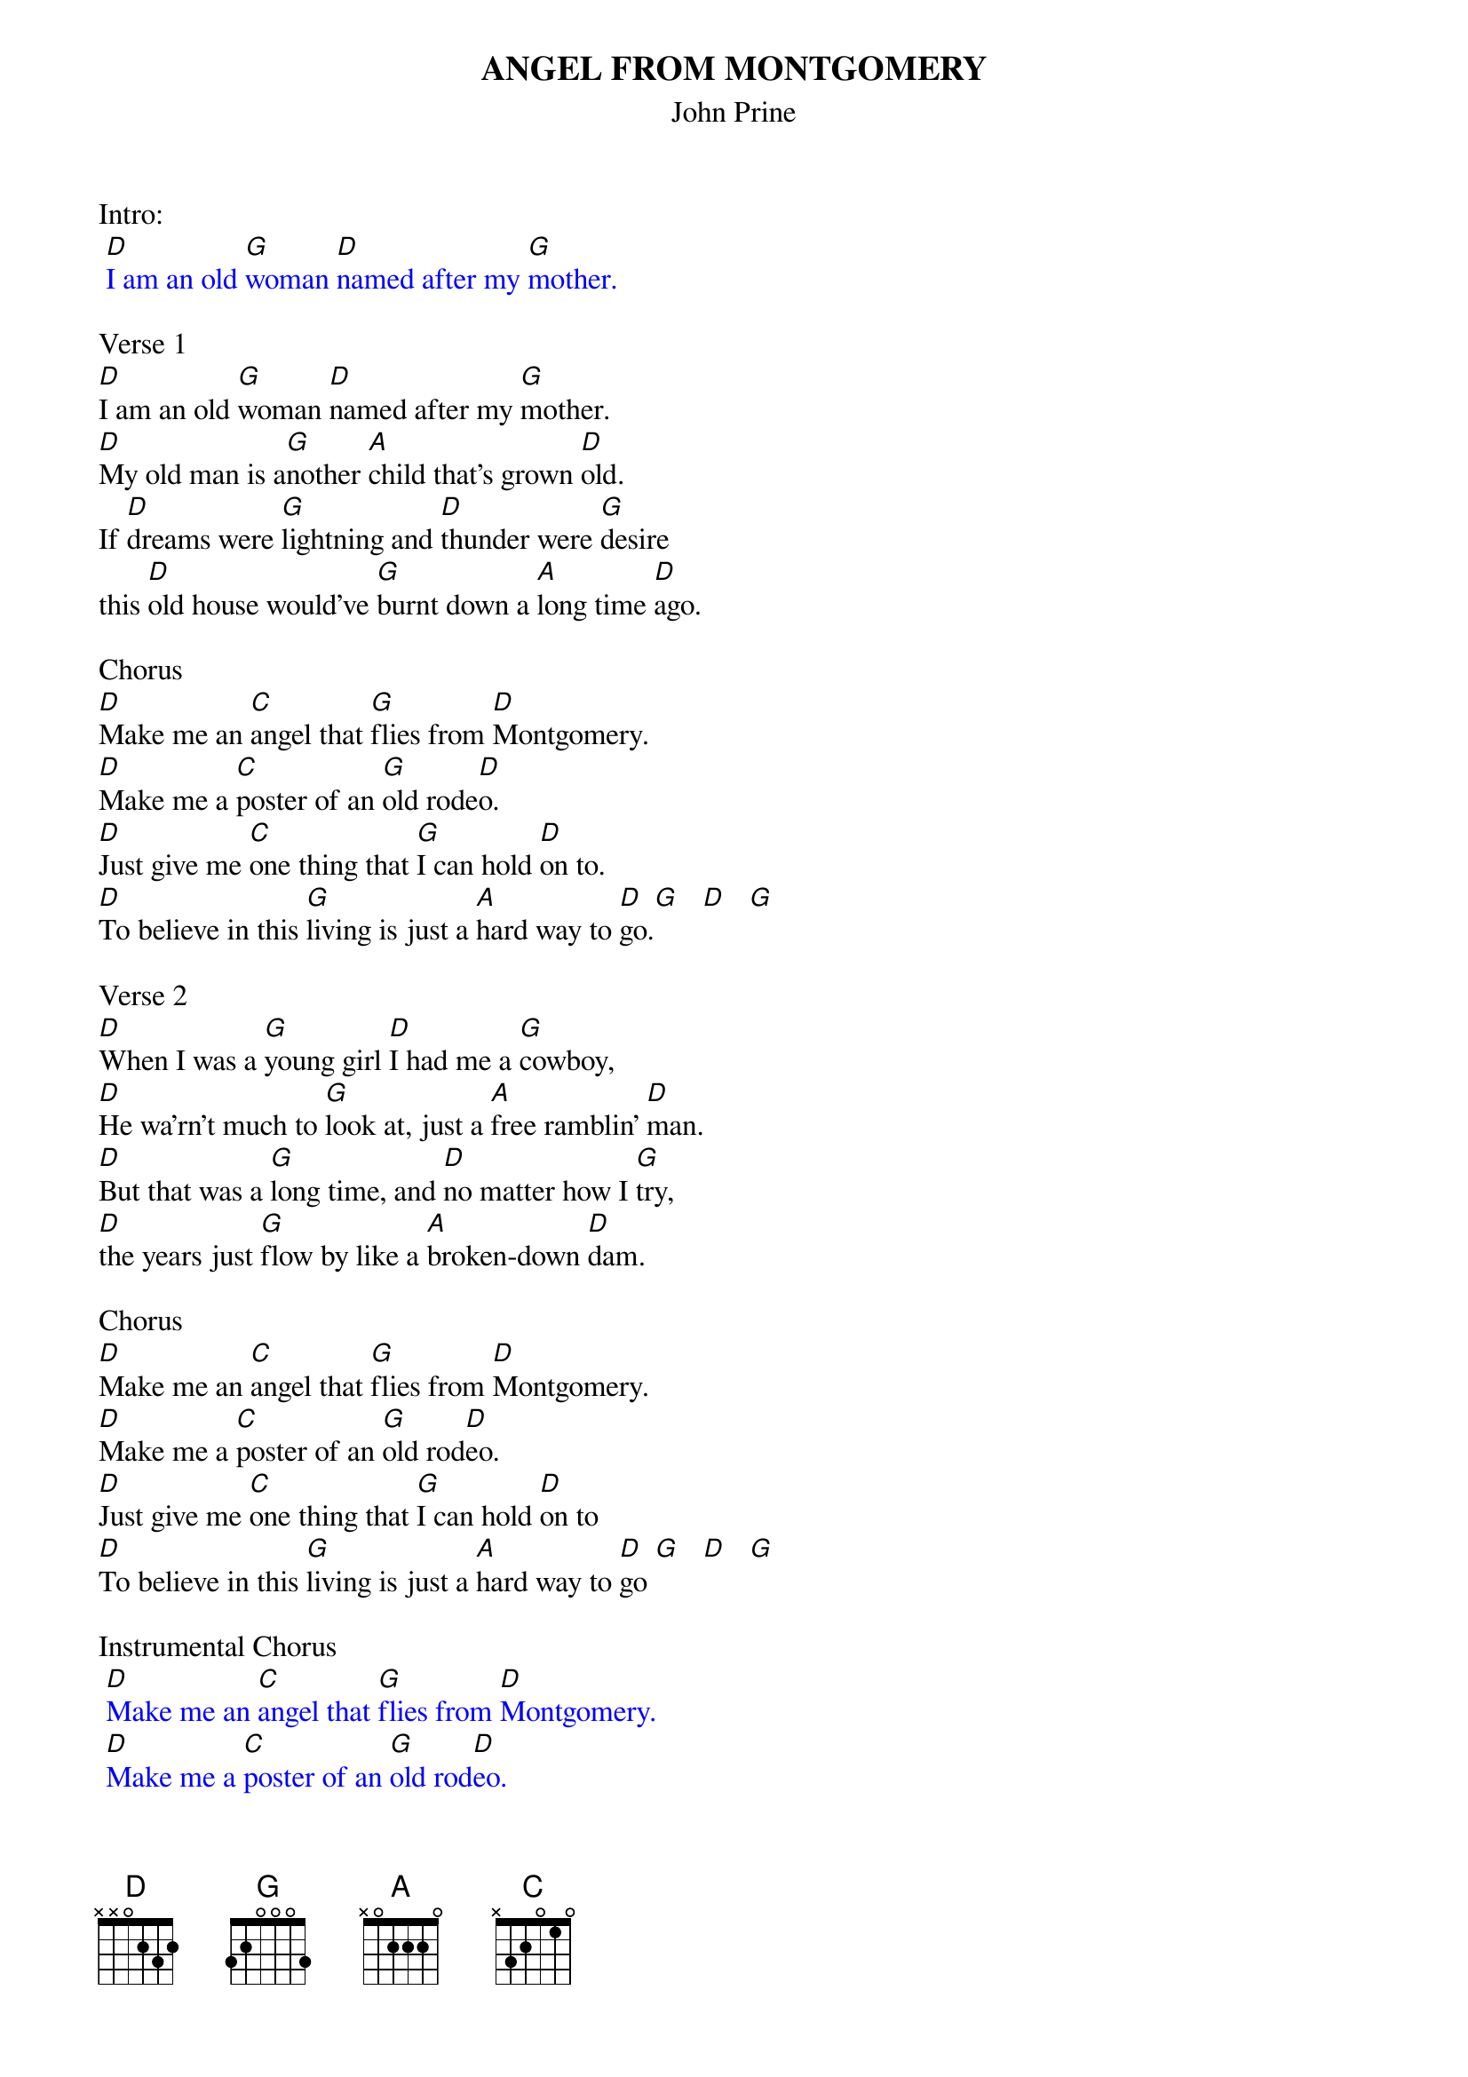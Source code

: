 {title:ANGEL FROM MONTGOMERY}
{subtitle:John Prine}

Intro:
{textcolour: blue}
 [D]I am an old [G]woman [D]named after my [G]mother.
{textcolour}

Verse 1
[D]I am an old [G]woman [D]named after my [G]mother.
[D]My old man is a[G]nother [A]child that's grown [D]old.
If [D]dreams were [G]lightning and [D]thunder were [G]desire
this [D]old house would've [G]burnt down a [A]long time [D]ago.

Chorus
[D]Make me an [C]angel that [G]flies from [D]Montgomery.
[D]Make me a [C]poster of an [G]old rode[D]o.
[D]Just give me [C]one thing that [G]I can hold [D]on to.
[D]To believe in this [G]living is just a [A]hard way to [D]go.[G]   [D]   [G]

Verse 2
[D]When I was a [G]young girl [D]I had me a [G]cowboy,
[D]He wa'rn't much to [G]look at, just a [A]free ramblin' [D]man.
[D]But that was a [G]long time, and [D]no matter how I [G]try,
[D]the years just [G]flow by like a [A]broken-down [D]dam.

Chorus
[D]Make me an [C]angel that [G]flies from [D]Montgomery.
[D]Make me a [C]poster of an [G]old rod[D]eo.
[D]Just give me [C]one thing that [G]I can hold [D]on to
[D]To believe in this [G]living is just a [A]hard way to [D]go [G]   [D]   [G]

Instrumental Chorus
{textcolour: blue}
 [D]Make me an [C]angel that [G]flies from [D]Montgomery.
 [D]Make me a [C]poster of an [G]old rod[D]eo.
 [D]Just give me [C]one thing that [G]I can hold [D]on to
 [D]To believe in this [G]living is just a [A]hard way to [D]go [G]   [D]   [G]
{textcolour}

Verse 3
[D]There's flies in the [G]kitchen[D], I can hear all their [G]buzzin'
but I [D]ain't done [G]nothin' since I [A]woke up to[D]day.
But how t[D]he hell can a [G]person [D]go to work in the [G]morning
[D]come home in the [G]evenin' and have [A]nothin' to [D]say?

Chorus
[D]Make me an [C]angel that [G]flies from [D]Montgomery.
[D]Make me a [C]poster of an [G]old rode[D]o.
[D]Just give me [C]one thing that [G]I can hold [D]on to
[D]To believe in this [G]living is just a [A]hard way to [D]go

Outro: Slowly
[D]To believe in this [G]living is just a [A]hard way to [D]go [G]   [D]   [G]   [D]
